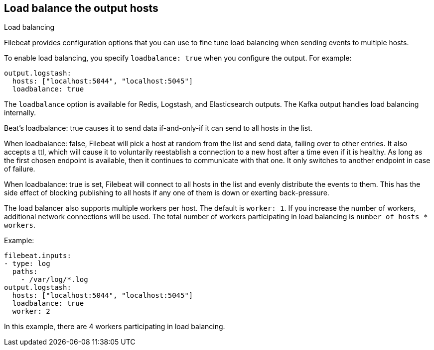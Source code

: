[[load-balancing]]
== Load balance the output hosts

++++
<titleabbrev>Load balancing</titleabbrev>
++++

Filebeat provides configuration options that you can use to fine
tune load balancing when sending events to multiple hosts.

To enable load balancing, you specify `loadbalance: true` when you configure
the output. For example:

[source,yaml]
-------------------------------------------------------------------------------
output.logstash:
  hosts: ["localhost:5044", "localhost:5045"]
  loadbalance: true
-------------------------------------------------------------------------------

The `loadbalance` option is available for Redis, Logstash, and Elasticsearch
outputs. The Kafka output handles load balancing internally.

Beat’s loadbalance: true causes it to send data if-and-only-if it can send to all hosts in the list.

When loadbalance: false, Filebeat will pick a host at random from the list and send data, failing over to other entries. It also accepts a ttl, which will cause it to voluntarily reestablish a connection to a new host after a time even if it is healthy.
As long as the first chosen endpoint is available, then it continues to communicate with that one. It only switches to another endpoint in case of failure.

When loadbalance: true is set, Filebeat will connect to all hosts in the list and evenly distribute the events to them. This has the side effect of blocking publishing to all hosts if any one of them is down or exerting back-pressure.

The load balancer also supports multiple workers per host. The default is
`worker: 1`. If you increase the number of workers, additional network
connections will be used.  The total number of workers participating
in load balancing is `number of hosts * workers`.

Example:

[source,yaml]
-------------------------------------------------------------------------------
filebeat.inputs:
- type: log
  paths:
    - /var/log/*.log
output.logstash:
  hosts: ["localhost:5044", "localhost:5045"]
  loadbalance: true
  worker: 2
-------------------------------------------------------------------------------

In this example, there are 4 workers participating in load balancing.
